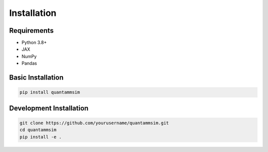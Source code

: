 Installation
============

Requirements
------------

* Python 3.8+
* JAX
* NumPy
* Pandas

Basic Installation
------------------

.. code-block:: bash

   pip install quantammsim

Development Installation
------------------------

.. code-block:: bash

   git clone https://github.com/yourusername/quantammsim.git
   cd quantammsim
   pip install -e .

